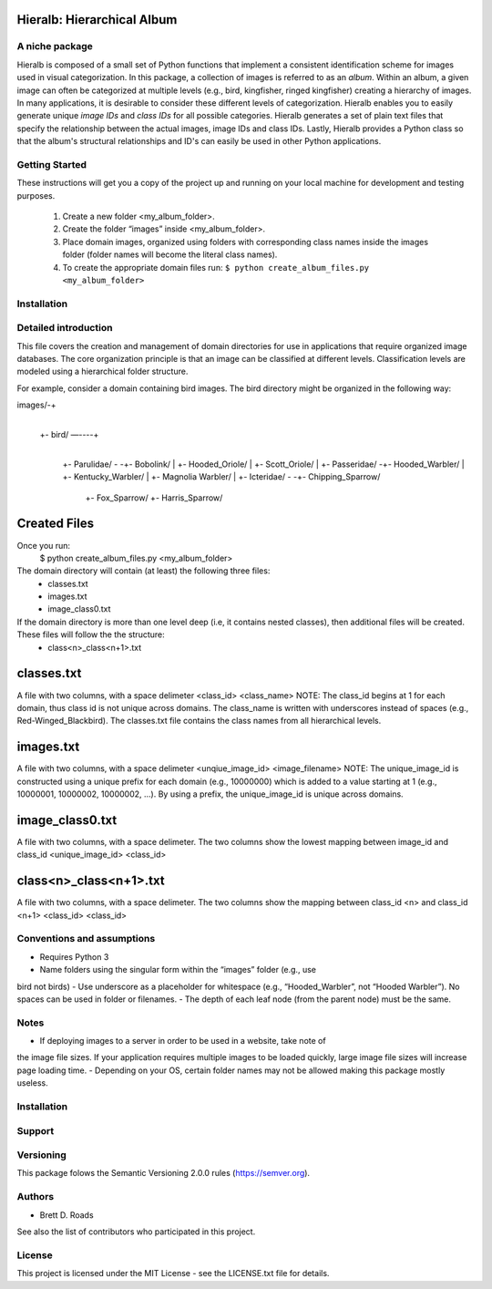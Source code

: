 ===========================
Hieralb: Hierarchical Album
===========================

A niche package
---------------
Hieralb is composed of a small set of Python functions that implement a 
consistent identification scheme for images used in visual categorization. In
this package, a collection of images is referred to as an *album*. Within an
album, a given image can often be categorized at multiple levels (e.g., bird, 
kingfisher, ringed kingfisher) creating a hierarchy of images. In many 
applications, it is desirable to consider these different levels of 
categorization. Hieralb enables you to easily generate unique *image IDs* and
*class IDs* for all possible categories. Hieralb generates a set of plain text
files that specify the relationship between the actual images, image IDs and 
class IDs. Lastly, Hieralb provides a Python class so that the album's
structural relationships and ID's can easily be used in other Python
applications. 

Getting Started
---------------

These instructions will get you a copy of the project up and running on your 
local machine for development and testing purposes.

   1. Create a new folder <my_album_folder>.
   2. Create the folder “images” inside <my_album_folder>.
   3. Place domain images, organized using folders with corresponding class names inside the images folder (folder names will become the literal class names).
   4. To create the appropriate domain files run: ``$ python create_album_files.py <my_album_folder>``

Installation
------------


Detailed introduction
---------------------
This file covers the creation and management of domain directories for use in 
applications that require organized image databases. The core organization 
principle is that an image can be classified at different levels. 
Classification levels are modeled using a hierarchical folder structure.

For example, consider a domain containing bird images. The bird directory 
might be organized in the following way:

images/-+
	|
	+- bird/ —----+
			|
			+- Parulidae/ -	-+- Bobolink/
			|		 +- Hooded_Oriole/
			|		 +- Scott_Oriole/
			|		
			+- Passeridae/	-+- Hooded_Warbler/
			|		 +- Kentucky_Warbler/
			|		 +- Magnolia Warbler/
			|
			+- Icteridae/ -	-+- Chipping_Sparrow/
					 +- Fox_Sparrow/
					 +- Harris_Sparrow/


===============
 Created Files
===============
Once you run:
    $ python create_album_files.py <my_album_folder>

The domain directory will contain (at least) the following three files:
    - classes.txt
    - images.txt
    - image_class0.txt

If the domain directory is more than one level deep (i.e, it contains nested classes), then additional files will be created. These files will follow the the structure:
    - class<n>_class<n+1>.txt
    

=============
 classes.txt
=============
A file with two columns, with a space delimeter
<class_id> <class_name>
NOTE: The class_id begins at 1 for each domain, thus class id is not unique across domains. The class_name is written with underscores instead of spaces (e.g., Red-Winged_Blackbird). The classes.txt file contains the class names from all hierarchical levels.

============
 images.txt
============
A file with two columns, with a space delimeter
<unqiue_image_id> <image_filename>
NOTE: The unique_image_id is constructed using a unique prefix for each domain (e.g., 10000000) which is added to a value starting at 1 (e.g., 10000001, 10000002, 10000002, ...). By using a prefix, the unique_image_id is unique across domains.

=================
 image_class0.txt
=================
A file with two columns, with a space delimeter. The two columns show the lowest mapping between image_id and class_id
<unique_image_id> <class_id>

=========================
 class<n>_class<n+1>.txt
=========================
A file with two columns, with a space delimeter. The two columns show the mapping between class_id <n> and class_id <n+1>
<class_id> <class_id>

Conventions and assumptions
---------------------------
- Requires Python 3
- Name folders using the singular form within the “images” folder (e.g., use
bird not birds)
- Use underscore as a placeholder for whitespace (e.g., “Hooded_Warbler”, not 
“Hooded Warbler”). No spaces can be used in folder or filenames.
- The depth of each leaf node (from the parent node) must be the same.

Notes
-----
- If deploying images to a server in order to be used in a website, take note of 
the image file sizes. If your application requires multiple images to be loaded
quickly, large image file sizes will increase page loading time.
- Depending on your OS, certain folder names may not be allowed making this
package mostly useless.

Installation
------------

Support
-------

Versioning
----------
This package folows the Semantic Versioning 2.0.0 rules (https://semver.org).

Authors
-------
- Brett D. Roads
See also the list of contributors who participated in this project.

License
-------
This project is licensed under the MIT License - see the LICENSE.txt file for details.
